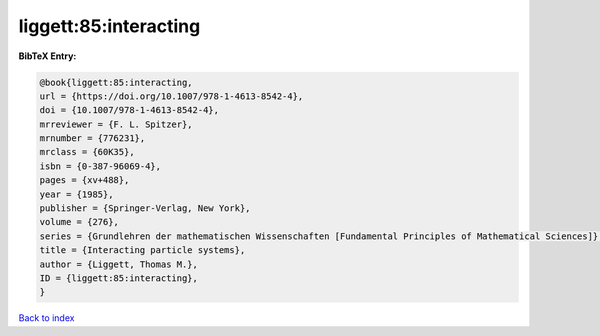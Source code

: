 liggett:85:interacting
======================

.. :cite:t:`liggett:85:interacting`

.. bibliography:: ../../All.bib

**BibTeX Entry:**

.. code-block:: bibtex

   @book{liggett:85:interacting,
   url = {https://doi.org/10.1007/978-1-4613-8542-4},
   doi = {10.1007/978-1-4613-8542-4},
   mrreviewer = {F. L. Spitzer},
   mrnumber = {776231},
   mrclass = {60K35},
   isbn = {0-387-96069-4},
   pages = {xv+488},
   year = {1985},
   publisher = {Springer-Verlag, New York},
   volume = {276},
   series = {Grundlehren der mathematischen Wissenschaften [Fundamental Principles of Mathematical Sciences]},
   title = {Interacting particle systems},
   author = {Liggett, Thomas M.},
   ID = {liggett:85:interacting},
   }

`Back to index <../index>`_
